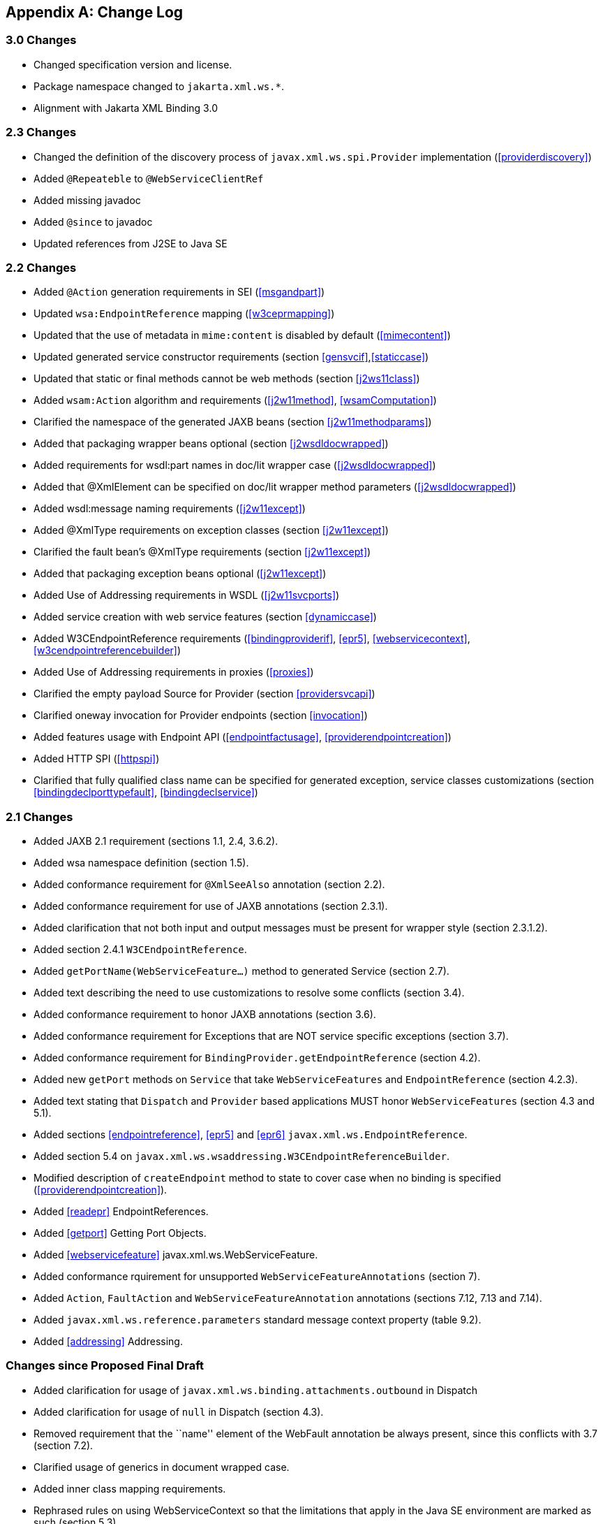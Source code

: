 //
// Copyright (c) 2020 Contributors to the Eclipse Foundation
//

[appendix]
[[change-log]]
== Change Log

=== 3.0 Changes

* Changed specification version and license.
* Package namespace changed to `jakarta.xml.ws.*`.
* Alignment with Jakarta XML Binding 3.0

[[changes]]
=== 2.3 Changes

* Changed the definition of the discovery process of
`javax.xml.ws.spi.Provider` implementation (<<providerdiscovery>>)
* Added `@Repeateble` to `@WebServiceClientRef`
* Added missing javadoc
* Added `@since` to javadoc
* Updated references from J2SE to Java SE

[[changes-1]]
=== 2.2 Changes

* Added `@Action` generation requirements in SEI (<<msgandpart>>)
* Updated `wsa:EndpointReference` mapping (<<w3ceprmapping>>)
* Updated that the use of metadata in `mime:content` is disabled by
default (<<mimecontent>>)
* Updated generated service constructor requirements (section
<<gensvcif>>,<<staticcase>>)
* Updated that static or final methods cannot be web methods (section
<<j2ws11class>>)
* Added `wsam:Action` algorithm and requirements (<<j2w11method>>,
<<wsamComputation>>)
* Clarified the namespace of the generated JAXB beans (section
<<j2w11methodparams>>)
* Added that packaging wrapper beans optional (section
<<j2wsdldocwrapped>>)
* Added requirements for wsdl:part names in doc/lit wrapper case
(<<j2wsdldocwrapped>>)
* Added that @XmlElement can be specified on doc/lit wrapper method
parameters (<<j2wsdldocwrapped>>)
* Added wsdl:message naming requirements (<<j2w11except>>)
* Added @XmlType requirements on exception classes (section
<<j2w11except>>)
* Clarified the fault bean’s @XmlType requirements (section
<<j2w11except>>)
* Added that packaging exception beans optional (<<j2w11except>>)
* Added Use of Addressing requirements in WSDL (<<j2w11svcports>>)
* Added service creation with web service features (section
<<dynamiccase>>)
* Added W3CEndpointReference requirements (<<bindingproviderif>>,
<<epr5>>, <<webservicecontext>>, <<w3cendpointreferencebuilder>>)
* Added Use of Addressing requirements in proxies (<<proxies>>)
* Clarified the empty payload Source for Provider (section
<<providersvcapi>>)
* Clarified oneway invocation for Provider endpoints (section
<<invocation>>)
* Added features usage with Endpoint API (<<endpointfactusage>>,
<<providerendpointcreation>>)
* Added HTTP SPI (<<httpspi>>)
* Clarified that fully qualified class name can be specified for
generated exception, service classes customizations (section
<<bindingdeclporttypefault>>, <<bindingdeclservice>>)

[[changes-2]]
=== 2.1 Changes

* Added JAXB 2.1 requirement (sections 1.1, 2.4, 3.6.2).
* Added wsa namespace definition (section 1.5).
* Added conformance requirement for `@XmlSeeAlso` annotation (section
2.2).
* Added conformance requirement for use of JAXB annotations (section
2.3.1).
* Added clarification that not both input and output messages must be
present for wrapper style (section 2.3.1.2).
* Added section 2.4.1 `W3CEndpointReference`.
* Added `getPortName(WebServiceFeature...)` method to generated Service
(section 2.7).
* Added text describing the need to use customizations to resolve some
conflicts (section 3.4).
* Added conformance requirement to honor JAXB annotations (section 3.6).
* Added conformance requirement for Exceptions that are NOT service
specific exceptions (section 3.7).
* Added conformance requirement for
`BindingProvider.getEndpointReference` (section 4.2).
* Added new `getPort` methods on `Service` that take
`WebServiceFeatures` and `EndpointReference` (section 4.2.3).
* Added text stating that `Dispatch` and `Provider` based applications
MUST honor `WebServiceFeatures` (section 4.3 and 5.1).
* Added sections <<endpointreference>>, <<epr5>> and <<epr6>>
`javax.xml.ws.EndpointReference`.
* Added section 5.4 on
`javax.xml.ws.wsaddressing.W3CEndpointReferenceBuilder`.
* Modified description of `createEndpoint` method to state to cover case
when no binding is specified (<<providerendpointcreation>>).
* Added <<readepr>> EndpointReferences.
* Added <<getport>> Getting Port Objects.
* Added <<webservicefeature>> javax.xml.ws.WebServiceFeature.
* Added conformance rquirement for unsupported
`WebServiceFeatureAnnotations` (section 7).
* Added `Action`, `FaultAction` and `WebServiceFeatureAnnotation`
annotations (sections 7.12, 7.13 and 7.14).
* Added `javax.xml.ws.reference.parameters` standard message context
property (table 9.2).
* Added <<addressing>> Addressing.

[[changes-since-proposed-final-draft]]
=== Changes since Proposed Final Draft

* Added clarification for usage of
`javax.xml.ws.binding.attachments.outbound` in Dispatch
* Added clarification for usage of `null` in Dispatch (section 4.3).
* Removed requirement that the ``name'' element of the WebFault
annotation be always present, since this conflicts with 3.7 (section
7.2).
* Clarified usage of generics in document wrapped case.
* Added inner class mapping requirements.
* Rephrased rules on using WebServiceContext so that the limitations
that apply in the Java SE environment are marked as such (section 5.3).
* Added conformance requirements for RequestWrapper and ResponseWrapper
annotations (section 2.3.1.2).
* Clarified order of invocation of Handler.close methods (section
9.3.2.3).
* Clarified requirement on additional context properties and reserved
the java.* and javax.* namespaces for Java specifications (section
4.2.1.2).
* Added new binding identifiers for SOAP/HTTP bindings with MTOM enabled
(section 10.4.1.1).
* Added requirement detailing the semantics of ``MTOM enabled'' (section
10.4.1.1).
* Renamed section 5.2.5 and added new requirements around generation of
the contract for an endpoint (section 5.2.5).
* Fixed example in figure 3.4 and added requirement on XmlType
annotation on a generated fault bean (section 3.7).
* Removed references to WSDL 2.0 and updated goals to reflect WSDL 2.0
support will be added a future revision of the specification.
* Clarified the nillability status of various elements in the Java to
WSDL binding (sections 3.6.2.1, 3.6.2.2); this included adding a new
conformance requirement (section 3.6.2.3).
* Added a requirement that a class annotated with WebServiceProvider
must not be annotated with WebService (section 7.7).
* Added a conformance requirement for support of the XML/HTTP binding,
in analogy with the existing requirements for SOAP (section 11.1).
* Added explicit mention of the predefined binding identifiers (sections
10.4.1 and 11.1).
* Added requirements around binding identifiers for
implementation-specific bindings (section 6.1).
* Adding a requirement on dealing with exceptions thrown during handler
processing (section 4.2.4).
* Removed the javax.xml.ws.servlet.session message context property
(section 9.4.1.1).
* Fixed erroneous reference to a ``generated service interface'' in
section 7.9 (the correct terminology is ``generated service class'').
* Added javax.xml.ws.WebServiceRefs annotation (section 7.10).
* Added clarifications for XML / HTTP binding.
* Corrected signature for `Endpoint.create` to use String for bindingId.

[[changes-since-public-draft]]
=== Changes since Public Draft

* Changed endpoint publishing so that endpoints cannot be stopped and
published again multiple times (section 5.2.2).
* Clarified that request and response beans do not contain properties
corresponding to header parameters (section 3.6.2.1).
* Clarified that criteria for bare style take only parts bound to the
body into account (section 3.6.2.2).
* Add a create(Object implementor) to Endpoint to create an Endpoint.
* Clarified the use of INOUT param with two different MIME bindings in
the input and output messages.
* Use of WebParam and WebResult partName.
* Replaced the init/destroy methods of handlers with the PostConstruct
and PreDestroy annotations from JSR-250 (section 9.3.1).
* Replaced the BeginService/EndService annotations with PostConstruct
and PreDestroy from JSR-250 in endpoint implementors (section 5.2.1).
* Added WebParam.header WebResult.header usage (section 3.6) and updated
WSDL SOAP HTTP Binding section (3.9.2).
* Removed requirements to support additional SOAP headers mapping.
* Added support for DataSource as a message format for Provider and
clarified the requirement for the other supported types (section 5.1).
Same thing for Dispatch (section 4.3).
* Clarified that LogicalMessageContext.getSource() may return null when
there is no payload associated with the message (section 9.4.2).
* Clarified that parts bound to mime:content are treated as unlisted
from the point of view of applying the wrapper style rules (section
2.6.3).
* Removed the ParameterIndex annotation (chapters 3 and 7).
* Clarified naming rules for generated wrapper elements and their type
(section 3.6.2.1).
* Clarified that holders should never be used for the return type of a
method (section 2.3.3).
* Added effect of the BindingType annotation on the generated WSDL
service (sections 3.8 and 3.10).
* Added condition that the wrapper elements be non-nillable to wrapper
style (section 2.3.1.2).
* Clarified use of targetNamespace from WebService in an implementation
class and an SEI based on 181 changes.
* Updated the usage of WebMethod exclude element from Java to WSDL
mapping.
* Changed the algorithm for the default target namespace from java to
WSDL (section 3.2).
* Added requirement that a provider’s constructor be public (section
5.1).
* Fixed some inconsistencies caused by the removal of RemoteException
(e.g. in section 4.2.4).
* Added service delegate requirements to chapter 4.
* Added zero-argument public constructor requirement to the
implementation-specific Provider SPI class (section 6.2).
* Updated use of SOAPBinding on a per method basis in the document style
case and removed editor’s note about SOAPBinding not being allowed on
methods (section 2.3.1 and 3.6.2) .
* Added portName element to @WebServiceProvider annotation.
* Added requirement on correctness of annotation to the beginning of
chapter 7.
* Added requirement for conformance to the JAX-WS profile in JSR-181
(section 7.11).
* Clarified invocation of Handler.destroy (section 9.3.1).
* Added use of HandlerChain annotation (section 9.2.1.3).
* Updated 181 annotations (section 7.11).
* Added catalog facility (section 4.2.5) and clarified that it is
required to be used when processing endpoint metadata at publishing time
(section 5.2.5) and annotations (chapter 7).
* Added WebServiceRef annotation (section 7.10).
* Added restrictions on metadata at the time an endpoint is published
(section 5.2.7).
* Replaced HandlerRegistry with HandlerResolver (sections 4.2.1,
9.2.1.1, 10.1.1.2, 11.1.1.1). Fixed handler ordering section accordingly
(section 9.2.1.2).
* Clarified that endpoint properties override the values defined using
the WebServiceProvider annotation (section 5.2.8).
* Removed mapping of headerfaults (sections 2.6.2.2 and 8.7.6).
* Split standard message context properties into multiple tables and
added servlet-specific properties (section 9.4.1.1).
* Added WebServiceContext (section 5.3); refactored message context
section in chapter 5 so that it applies to all kinds of endpoints.
* Added WebServicePermission (section 5.2.5).
* Added conformance requirement for one-way operations (section 6.2.2).
* Added BindingType annotation (section 7.9).
* Added requirement the provider endpoint implementation class carry a
WebServiceProvider annotation (section 5.1).
* Fixed RequestWrapper and ResponseWrapper description to use that they
can be applied to the methods of an SEI (sections 7.4 and 7.5).
* Fixed package name for javax.xml.ws.Provider and updated section with
WebServiceProvider annotation (section 5.1).
* Added WebServiceProvider annotation in `javax.xml.ws` package (section
7.8).
* Changed Factory pattern to use javax.xml.ws.spi.Provider
* Removed javax.xml.ws.EndpointFactory (section 5.2).
* Removed javax.xml.ws.Servicefactory (section 4.1).
* Removed definition of message-level security annotations (section
7.1), their use (sections 4.2.2 and 6.1.1) and the corresponding message
context property (in section 9.4).
* Removed WSDL 2.0 mapping (appendices A and B).

[[changes-since-early-draft-3]]
=== Changes Since Early Draft 3

* Added requirements on mapping @WebService-annotated Java classes to
WSDL.
* Removed references to the RMI classes that JAX-RPC 1.1 used to denote
remoteness, since their role is now taken by annotations:
`java.rmi.Remote` and `java.rmi.RemoteException`.
* Added <<endpointif>> on the new Endpoint API.
* Added the following new annotation types: @RequestWrapper,
@ResponseWrapper, @WebServiceClient, @WebEndpoint.
* Added the createService(Class serviceInterface) method to
ServiceFactory.
* Renamed the Service.createPort method to Service.addPort.
* Added MTOMEnabled property to SOAPBinding.
* Removed the HTTP method getter/setter from HTTPBinding and replaced
them with a new message context property called
javax.xml.ws.http.request.method.
* In <<soapmuprocrules>> clarified that SOAP headers directly
supported by a binding must be treated as understood when processing
mustUnderstand attributes.
* Added getStackTrace to the list of getters defined on
java.lang.Throwable with must not be mapped to fault bean properties.
* In <<stdbpprops>>, removed the requirement that an exception be
thrown if the application attempts to set an unknown or unsupported
property on a binding provider, since there are no stub-specific
properties any more, only those in the request context.
* Changed the client API chapter to reflect the annotation-based
runtime. In particular, the distinction between generated stubs and
dynamic proxies disappeared, and the spec now simply talks about
proxies.
* Changed JAX-RPC to JAX-WS, javax.xml.rpc.xxx to javax.xml.ws.xxx.
Reflected resulting changes made to APIs.
* Added new context properties to provide access to HTTP headers and
status code.
* Added new XML/HTTP Binding, see chapter <<xmlbindchap>>.

[[changes-since-early-draft-2]]
=== Changes Since Early Draft 2

* Renamed ``element'' attribute of the jaxws:parameter annotation to
``childParameterName'' for clarity, see sections
<<bindingdeclporttypeoperation>> and <<bindingdeclbindingoperation>>.
* Added javax.xml.ws.ServiceMode annotation type, see section
<<mdservicemode>>.
* Fixed example of external binding file to use a schema annotation, see
<<externalbindingfile>>.
* Modified Dispatch so it can be used with multiple message types and
either message payloads or entire messages, see <<dispatch>>.
* Modified Provider so it can be used with multiple message types and
either message payloads or entire messages, see section
<<providersvcapi>>.
* Added new annotation for generated exceptions, see section
<<mdwebfault>>.
* Added default Java package name to WSDL targetNamespace mapping
algorithm, see <<j2w11package>>.
* Added ordering to properties in request and response beans for
doc/lit/wrapped, see <<j2wsdldocwrapped>>.
* Clarified that SEI method should throw JAX-RPC exception with a cause
of any runtime exception thrown during local processing, see section
<<stubexceptions>>.
* Removed requirement that SEIs MUST NOT have constants, see section
<<j2wsdl11interface>>.
* Updated document bare mapping to clarify that `@WebParam` and
`@WebResult` can be used to customize the generated global element
names, see <<j2wsdl11docbaremap>>.

[[changes-since-early-draft-1]]
=== Changes Since Early Draft 1

* Added chapter <<serviceapis>> Service APIs.
* Added chapter <<wsdl202java>> WSDL 2.0 to Java Mapping.
* Added chapter <<j2wsdl20chap>> Java to WSDL 2.0 Mapping.
* Added mapping from Java to `wsdl:service` and `wsdl:port`, see
sections <<j2w11bindif>>, <<j2w11soapbindif>> and <<j2w11svcports>>.
* Fixed <<wsdl11typemapping>> to allow use of JAXB interface based
mapping.
* Added support for document/literal/bare mapping in Java to WSDL
mapping, see <<j2w11methodparams>>.
* Added conformance requirement to describe the expected behaviour when
two or more faults refer to the same global element, see section
<<faulttoexceptmap>>.
* Added resolution to issue regarding binding of duplicate headers, see
<<wsdl11headbindext>>.
* Added use of JAXB ns URI to Java package name mapping, see section
<<wsdl11defmap>>.
* Added use of JAXB package name to ns URI mapping, see section
<<j2w11package>>.
* Introduced new typographic convention to clearly mark non-normative
notes.
* Removed references to J2EE and JNDI usage from ServiceFactory
description, see <<svcfactusage>>.
* Clarified relationship between TypeMappingRegistry and JAXB.
* Emphasized control nature of context properties, added lifecycle
subsection.
* Clarified fixed binding requirement for proxies.
* Added section for SOAP proocol bindings <<soapbindprotocols>>. The HTTP
subsection of this now contains much of the mterial from the JAX-RPC 1.1
Runtime Services chapter.
* Clarified that async methods are added to the regular sync SEI when
async mapping is enabled rather than to a separate async-only SEI, see
<<wsdl11asyncmethod>>.
* Added support for WSDL MIME binding, see section
<<wsdl11mimebindingmap>>.
* Clarified that fault mapping should only generate a single exception
for each equivalent set of faults, see <<faulttoexceptmap>>.
* Added property for message attachments.
* Removed element references to anonymous type as valid for wrapper
style mapping (this doesn’t prevent substitution as orignally thought),
see <<wrappedstyle>>.
* Removed implementation specific methods from generated service
interfaces, see <<gensvcif>>.
* Clarified behaviour under fault condition for asynchronous operation
mapping, see <<wsdl112jasyncfaults>>.
* Clarified that additional parts mapped using soapbind:header cannot be
mapped to a method return type, see <<paramorderandreturn>>.
* Added new section to clarify mapping from exception to SOAP fault, see
<<mapextosoapfault>>.
* Clarified meaning of _other_ in the handler processing section, see
<<handlerexecution>>.
* Added a section to clarify Stub use of RemoteException and
JAXRPCException, see <<stubexceptions>>.
* Added new Core API chapter and rearranged sections into Core, Client
and Server API chapters.
* Changes for context refactoring, removed message context properties
that previously held request/response contexts on client side, added
description of rules for moving between jaxws context and message
context boundaries.
* Removed requirement for Response.get to throw JAXRPCException, now
throws standard java.util.concurrent.ExecutionException instead.
* Added security API information, see sections <<servicesecurityconfig>>
and <<bindingmsgsec>>.
* Clarrified SOAP mustUnderstand processing, see section
<<soapmuprocrules>>. Made it clear that the handler rather than the
HandlerInfo is authoritative wrt which protocol elements (e.g. SOAP
headers) it processes.
* Updated exception mapping for Java to WSDL since JAXB does not
envision mapping exception classes directly, see <<j2w11except>>.
